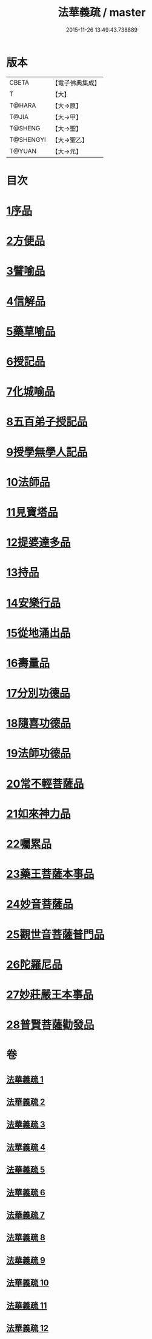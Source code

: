 #+TITLE: 法華義疏 / master
#+DATE: 2015-11-26 13:49:43.738889
* 版本
 |     CBETA|【電子佛典集成】|
 |         T|【大】     |
 |    T@HARA|【大→原】   |
 |     T@JIA|【大→甲】   |
 |   T@SHENG|【大→聖】   |
 | T@SHENGYI|【大→聖乙】  |
 |    T@YUAN|【大→元】   |

* 目次
* [[file:KR6d0024_001.txt::001-0451a5][1序品]]
* [[file:KR6d0024_003.txt::003-0482b17][2方便品]]
* [[file:KR6d0024_005.txt::005-0511b19][3譬喻品]]
* [[file:KR6d0024_007.txt::007-0542b19][4信解品]]
* [[file:KR6d0024_008.txt::008-0558a24][5藥草喻品]]
* [[file:KR6d0024_008.txt::0565b22][6授記品]]
* [[file:KR6d0024_008.txt::0568a5][7化城喻品]]
* [[file:KR6d0024_009.txt::009-0578b5][8五百弟子授記品]]
* [[file:KR6d0024_009.txt::0582c13][9授學無學人記品]]
* [[file:KR6d0024_009.txt::0583b24][10法師品]]
* [[file:KR6d0024_009.txt::0587c18][11見寶塔品]]
* [[file:KR6d0024_009.txt::0591b7][12提婆達多品]]
* [[file:KR6d0024_009.txt::0592c11][13持品]]
* [[file:KR6d0024_010.txt::010-0593c27][14安樂行品]]
* [[file:KR6d0024_010.txt::0599a11][15從地涌出品]]
* [[file:KR6d0024_010.txt::0602b6][16壽量品]]
* [[file:KR6d0024_010.txt::0610b27][17分別功德品]]
* [[file:KR6d0024_011.txt::011-0612c5][18隨喜功德品]]
* [[file:KR6d0024_011.txt::0614b23][19法師功德品]]
* [[file:KR6d0024_011.txt::0616a19][20常不輕菩薩品]]
* [[file:KR6d0024_011.txt::0618a4][21如來神力品]]
* [[file:KR6d0024_011.txt::0619a5][22囑累品]]
* [[file:KR6d0024_011.txt::0619c21][23藥王菩薩本事品]]
* [[file:KR6d0024_012.txt::012-0621c12][24妙音菩薩品]]
* [[file:KR6d0024_012.txt::0623c5][25觀世音菩薩普門品]]
* [[file:KR6d0024_012.txt::0629b8][26陀羅尼品]]
* [[file:KR6d0024_012.txt::0630b25][27妙莊嚴王本事品]]
* [[file:KR6d0024_012.txt::0631a17][28普賢菩薩勸發品]]
* 卷
** [[file:KR6d0024_001.txt][法華義疏 1]]
** [[file:KR6d0024_002.txt][法華義疏 2]]
** [[file:KR6d0024_003.txt][法華義疏 3]]
** [[file:KR6d0024_004.txt][法華義疏 4]]
** [[file:KR6d0024_005.txt][法華義疏 5]]
** [[file:KR6d0024_006.txt][法華義疏 6]]
** [[file:KR6d0024_007.txt][法華義疏 7]]
** [[file:KR6d0024_008.txt][法華義疏 8]]
** [[file:KR6d0024_009.txt][法華義疏 9]]
** [[file:KR6d0024_010.txt][法華義疏 10]]
** [[file:KR6d0024_011.txt][法華義疏 11]]
** [[file:KR6d0024_012.txt][法華義疏 12]]
